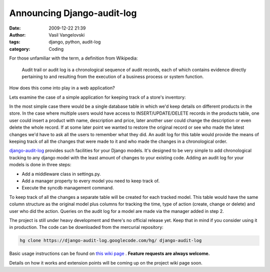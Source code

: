Announcing Django-audit-log
===========================

:date: 2009-12-22 21:39
:author: Vasil Vangelovski
:tags: django, python, audit-log
:category: Coding

For those unfamiliar with the term, a definition from Wikipedia:
    
    Audit trail or audit log is a chronological sequence of audit records, each
    of which contains evidence directly pertaining to and resulting from the 
    execution of a business process or system function.
    
How does this come into play in a web application?

Lets examine the case of a simple application for keeping track of a store's 
inventory:

In the most simple case there would be a single database table in which 
we'd keep details on different products in the store. In the case where
multiple users would have access to INSERT/UPDATE/DELETE records in the
products table, one user could insert a product with name, description
and price, later another user could change the description or even delete 
the whole record. If at some later point we wanted to restore the original 
record or see who made the latest changes we'd have to ask all the users to 
remember what they did. An audit log for this table would provide the means
of keeping track of all the changes that were made to it and who made the 
changes in a chronological order.

`django-audit-log <https://code.google.com/p/django-audit-log/>`_ provides such
facilities for your Django models. It's designed to be very simple to add 
chronological tracking to any django model with the least amount of changes 
to your existing code. Adding an audit log for your models is done in 
three steps:

- Add a middleware class in settings.py.
- Add a manager property to every model you need to keep track of.
- Execute the syncdb management command.

To keep track of all the changes a separate table will be created for 
each tracked model. This table would have the same column structure as 
the original model plus columns for tracking the time, type of action 
(create, change or delete) and user who did the action. Queries on the 
audit log for a model are made via the manager added in step 2.

The project is still under heavy development and there's no 
official release yet. Keep that in mind if you consider using it in
production. The code can be downloaded from the mercurial repository:

.. code-block:: bash

    hg clone https://django-audit-log.googlecode.com/hg/ django-audit-log

Basic usage instructions can be found on
`this wiki page <https://code.google.com/p/django-audit-log/wiki/UsageInstructions>`_ .
**Feature requests are always welcome.**

Details on how it works and extension points will be coming up on 
the project wiki page soon.
